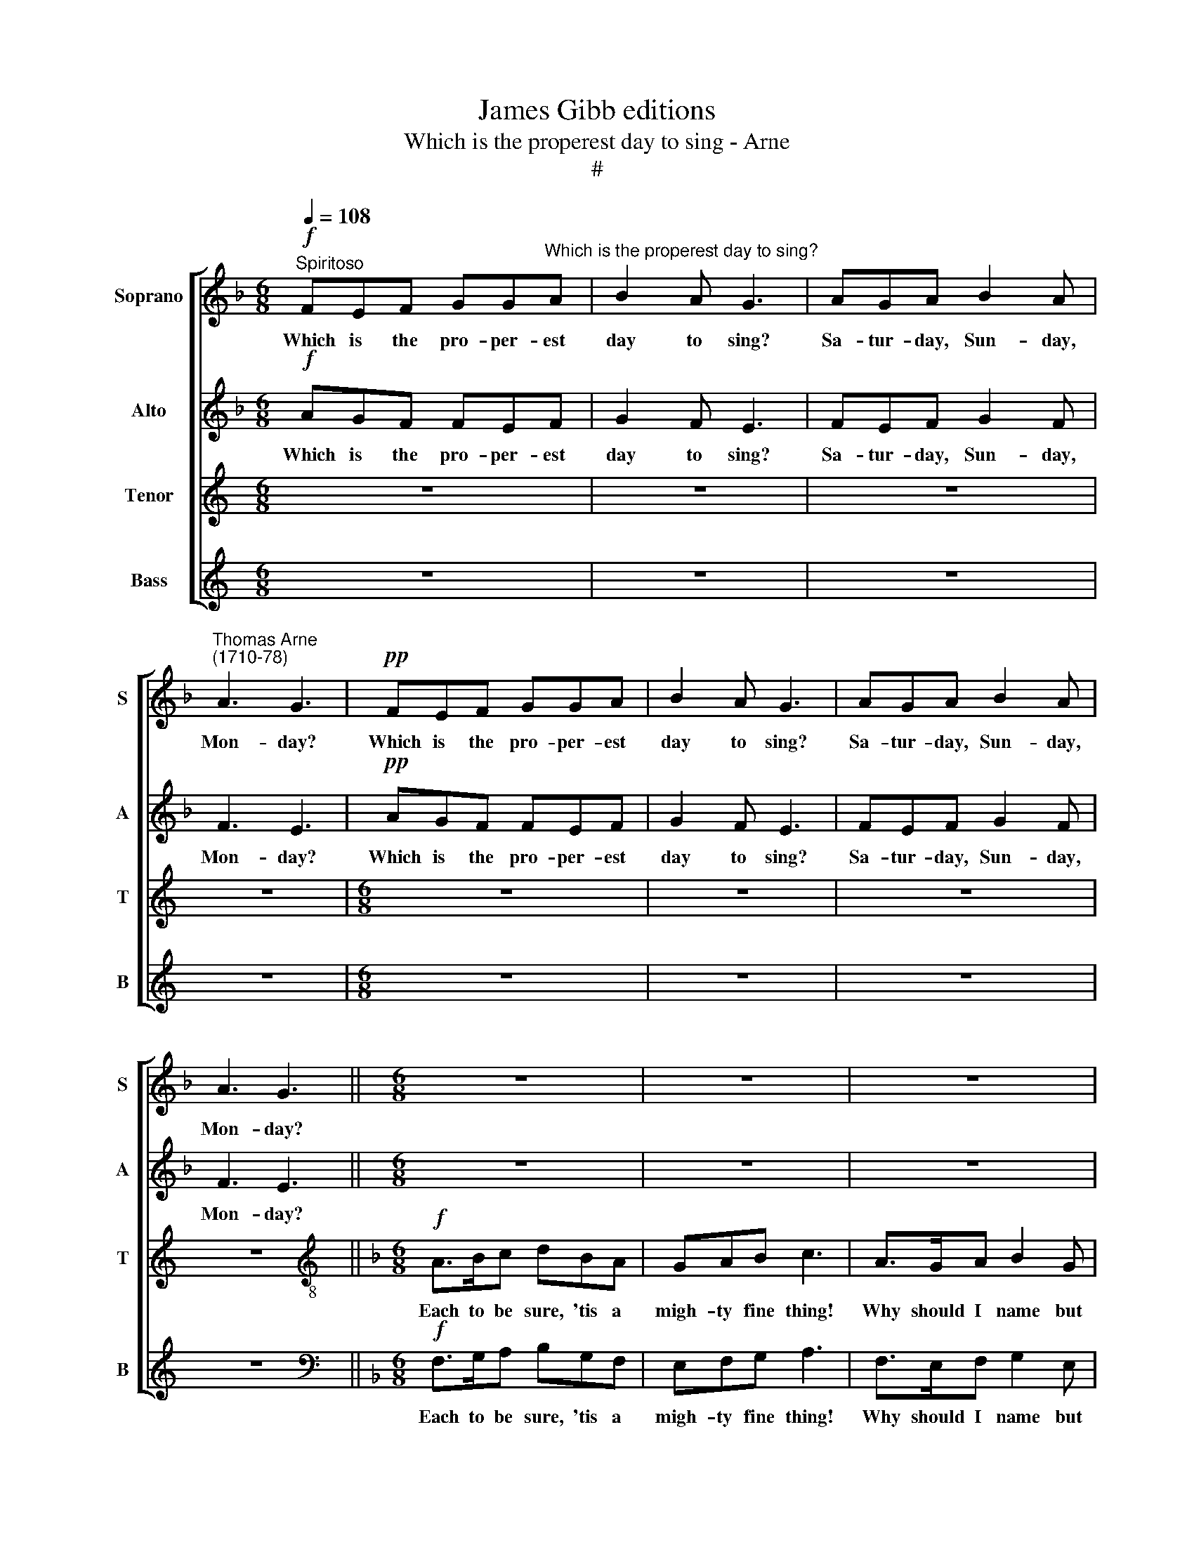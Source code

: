 X:1
T:James Gibb editions
T:Which is the properest day to sing - Arne
T:#
%%score [ 1 2 3 4 ]
L:1/8
Q:1/4=108
M:6/8
K:F
V:1 treble nm="Soprano" snm="S"
V:2 treble nm="Alto" snm="A"
V:3 treble nm="Tenor" snm="T"
V:4 treble nm="Bass" snm="B"
V:1
"^Spiritoso"!f! FEF GG"^Which is the properest day to sing?"A | B2 A G3 | AGA B2 A | %3
w: Which is the pro- per- est|day to sing?|Sa- tur- day, Sun- day,|
"^Thomas Arne\n(1710-78)" A3 G3 |!pp! FEF GGA | B2 A G3 | AGA B2 A | A3 G3 ||[M:6/8] z6 | z6 | z6 | %11
w: Mon- day?|Which is the pro- per- est|day to sing?|Sa- tur- day, Sun- day,|Mon- day?||||
 z6 |[M:6/8] z6 | z6 | z6 | z6 |[M:6/8]!f! F>EF G2 A | B2 c d2 c | BAG c2 B | A3 G2 z |: %20
w: |||||Tell me but yours, I'll|men- tion my day,|Let us but fix on|some day.|
!p! F>EF G2 A | B2 c d2 c |!f! BAG c2 B | A3 G2 z | z3!p! F3 | z3 F3 |!f! c>cc c2 c | c3 C2 z | %28
w: Tell me but yours, I'll|men- tion my day,|Let us but fix on|some day.|Which?|Which?|Let us but fix on|some day.|
 z6 | z3 f2 e | f2 c z3 | z6 | f2 c d2 c | f2 c d2 c | BBA A2 G | A3 A2 z |!mf! c2 C z3 | c2 C z3 | %38
w: |Bra- vo!|Bra- vo!||Tues- day, Wednes- day,|Thurs- day, Fri- day,|Sa- tur- day, Sun- day,|Mon- day,|Tues- day,|Thurs- day,|
 ccC z z z | c3 c2 z |!f! f2 c d2 c | f2 c d2 c | %42
w: Sa- tur- day,|Mon- day|Tues- day, Wednes- day,|Thurs- day, Fri- day,|
[Q:1/4=108] B[Q:1/4=108]B"^rit. (second time only)"[Q:1/4=108]A[Q:1/4=108] A2[Q:1/4=108] G | %43
w: Sa- tur- day, Sun- day,|
[Q:1/4=108] A3[Q:1/4=108] A3 :| %44
w: Mon- day,|
V:2
!f! AGF FEF | G2 F E3 | FEF G2 F | F3 E3 |!pp! AGF FEF | G2 F E3 | FEF G2 F | F3 E3 ||[M:6/8] z6 | %9
w: Which is the pro- per- est|day to sing?|Sa- tur- day, Sun- day,|Mon- day?|Which is the pro- per- est|day to sing?|Sa- tur- day, Sun- day,|Mon- day?||
 z6 | z6 | z6 |[M:6/8] z6 | z6 | z6 | z6 |[M:6/8]!f! A>GF E2 F | G2 A B2 A | EFG F2 E | F3 C2 z |: %20
w: |||||||Tell me but yours, I'll|men- tion my day,|Let us but fix on|some day.|
!p! A>GF E2 F | G2 A B2 A |!f! EFG F2 E | F3 C2 z |!p! F3 z3 | C3 z3 |!f! F>GF E2 G | F3 F2 z | %28
w: Tell me but yours, I'll|men- tion my day,|Let us but fix on|some day.|Which?|Which?|Let us but fix on|some day.|
 z3 F2 E | F2 C z3 | F>EF A2 =B | c3 C3 | F2 A B2 A | c2 A B2 A | GCF F2 E | F3 F2 z | %36
w: Bra- vo!|Bra- vo!|Why should I name but|one day?|Tues- day, Wednes- day,|Thurs- day, Fri- day,|Sa- tur- day, Sun- day,|Mon- day,|
!p! A>GF FEF | G2 F E3 | FGA B2 A | A3 G2 z |!f! F2 A B2 A | c2 A B2 A | GCF F2 E | F3 F2 z :| %44
w: Which is the pro- er- est|day to sing?|Sa- tur- day, Sun- day,|Mon- day,|Tues- day, Wednes- day,|Thurs- day, Fri- day,|Sa- tur- day, Sun- day,|Mon- day,|
V:3
[K:C] z6 | z6 | z6 | z6 |[M:6/8] z6 | z6 | z6 | z6 ||[K:F][M:6/8][K:treble-8]!f! A>Bc dBA | %9
w: ||||||||Each to be sure, 'tis a|
 GAB c3 | A>GA B2 G | A3 A3 |!pp! A>Bc dBA | GAB c3 | A>GA B2 G | A3 A3 | z3!f! c3 | z6 | %18
w: migh- ty fine thing!|Why should I name but|one day?|Each to be sure, 'tis a|migh- ty fine thing!|Why should I name but|one day?|Why,||
 ccc c2 c | c3 C2 z |: z3!p! c3 | z3 f3 |!f! ccc c2 c | c3 C2 z |!p! A>Bc dBA | GAB c3 | %26
w: why should I name but|one day?|Why,|Why,|why should I name but|one day?|Each to be sure, 'tis a|migh- ty fine thing!|
!f! A>GA B2 G | A3 A2 z | c2 A d2 B | c2 A d2 B | c>BA f2 d | e3 c3 | A2 c f2 c | A2 c f2 F | %34
w: Why should I name but|one day?|Tues- day, Wednes- day|Thurs- day, Fri- day,|Sa- tur- day, Sun- day,|Mon- day,|Tues- day, Wednes- day,|Thurs- day, Fri- day,|
 ccc c2 c | c3 c2 z |!p! F>GA AGA | B2 A G3 | AGF G2 F | F3 E2 z |!f! A2 c f2 c | A2 c f2 F | %42
w: Sa- tur- day, Sun- day,|Mon- day,|Which is the pro- per- est|day to sing?|Sa- tur- day, Sun- day,|Mon- day,|Tues- day, Wednes- day,|Thurs- day, Fri- day,|
 ccc c2 c | c3 c3 :| %44
w: Sa- tur- day, Sun- day,|Mon- day,|
V:4
[K:C] z6 | z6 | z6 | z6 |[M:6/8] z6 | z6 | z6 | z6 ||[K:F][M:6/8][K:bass]!f! F,>G,A, B,G,F, | %9
w: ||||||||Each to be sure, 'tis a|
 E,F,G, A,3 | F,>E,F, G,2 E, | F,3 F,3 |!pp! F,>G,A, B,G,F, | E,F,G, A,3 | F,>E,F, G,2 E, | %15
w: migh- ty fine thing!|Why should I name but|one day?|Each to be sure, 'tis a|migh- ty fine thing!|Why should I name but|
 F,3 F,3 | z6 | z3!f! F,3 | G,F,E, A,2 G, | F,3 E,2 z |: z3!p! C,3 | z3 F,3 |!f! G,F,E, A,2 G, | %23
w: one day?||Why,|why should I name but|one day?|Why,|Why,|why should I name but|
 F,3 E,2 z |!p! F,>G,A, B,G,F, | E,F,G, A,3 |!f! F,>E,F, G,2 E, | F,3 F,2 z | A,2 F, B,2 G, | %29
w: one day?|Each to be sure, 'tis a|migh- ty fine thing!|Why should I name but|one day?|Tues- day, Wednes- day|
 A,2 F, B,2 G, | A,>G,F, D,2 G, | G,3 E,3 | F,2 F, F,2 F, | F,2 F, F,2 F, | E,E,F, C,2 C, | %35
w: Thurs- day, Fri- day,|Sa- tur- day, Sun- day,|Mon- day,|Tues- day, Wednes- day,|Thurs- day, Fri- day,|Sa- tur- day, Sun- day,|
 F,3 F,2 z | z2 z!mf! C2 C, | z2 z C2 C, | z2 z C2 C, | C3 C,2 z |!f! F,2 F, F,2 F, | %41
w: Mon- day,|Wednes- day,|Fri- day,|Sun- day,|Mon- day,|Tues- day, Wednes- day,|
 F,2 F, F,2 F, | E,E,F, C,2 C, | F,3 F,3 :| %44
w: Thurs- day, Fri- day,|Sa- tur- day, Sun- day,|Mon- day,|

